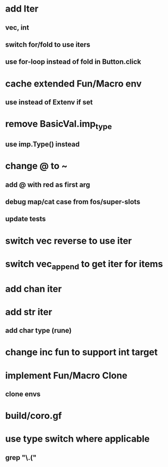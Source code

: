 * add Iter
** vec, int
** switch for/fold to use iters
** use for-loop instead of fold in Button.click
* cache extended Fun/Macro env
** use instead of Extenv if set
* remove BasicVal.imp_type
** use imp.Type() instead
* change @ to ~
** add @ with red as first arg
** debug map/cat case from fos/super-slots
** update tests
* switch vec reverse to use iter
* switch vec_append to get iter for items
* add chan iter
* add str iter
** add char type (rune)
* change inc fun to support int target
* implement Fun/Macro Clone
** clone envs
* build/coro.gf
* use type switch where applicable
** grep "\.("
